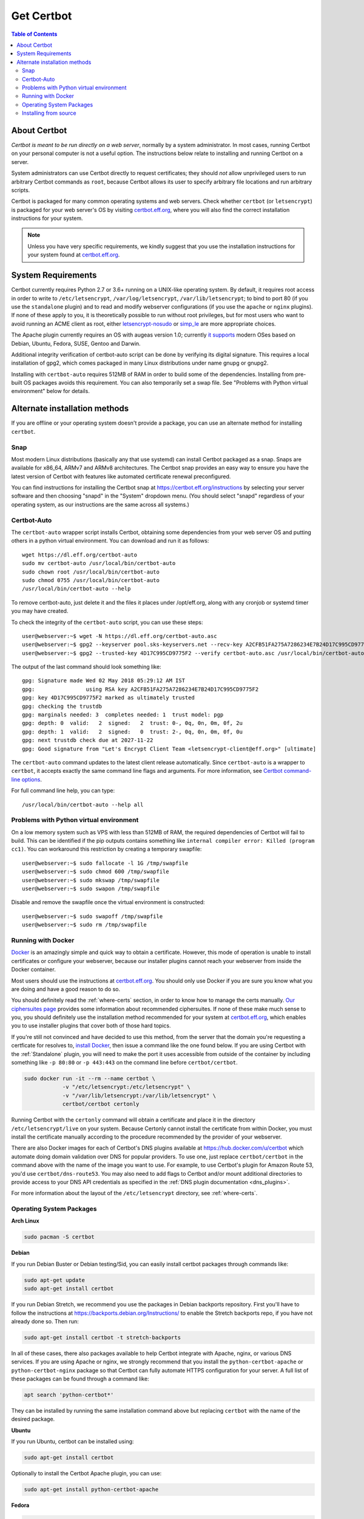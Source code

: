 =====================
Get Certbot
=====================

.. contents:: Table of Contents
   :local:


About Certbot
=============

*Certbot is meant to be run directly on a web server*, normally by a system administrator. In most cases, running Certbot on your personal computer is not a useful option. The instructions below relate to installing and running Certbot on a server.

System administrators can use Certbot directly to request certificates; they should *not* allow unprivileged users to run arbitrary Certbot commands as ``root``, because Certbot allows its user to specify arbitrary file locations and run arbitrary scripts.

Certbot is packaged for many common operating systems and web servers. Check whether
``certbot`` (or ``letsencrypt``) is packaged for your web server's OS by visiting
certbot.eff.org_, where you will also find the correct installation instructions for
your system.

.. Note:: Unless you have very specific requirements, we kindly suggest that you use the installation instructions for your system found at certbot.eff.org_.

.. _certbot.eff.org: https://certbot.eff.org


.. _system_requirements:

System Requirements
===================

Certbot currently requires Python 2.7 or 3.6+ running on a UNIX-like operating
system. By default, it requires root access in order to write to
``/etc/letsencrypt``, ``/var/log/letsencrypt``, ``/var/lib/letsencrypt``; to
bind to port 80 (if you use the ``standalone`` plugin) and to read and
modify webserver configurations (if you use the ``apache`` or ``nginx``
plugins).  If none of these apply to you, it is theoretically possible to run
without root privileges, but for most users who want to avoid running an ACME
client as root, either `letsencrypt-nosudo
<https://github.com/diafygi/letsencrypt-nosudo>`_ or `simp_le
<https://github.com/zenhack/simp_le>`_ are more appropriate choices.

The Apache plugin currently requires an OS with augeas version 1.0; currently `it
supports
<https://github.com/certbot/certbot/blob/master/certbot-apache/certbot_apache/_internal/constants.py>`_
modern OSes based on Debian, Ubuntu, Fedora, SUSE, Gentoo and Darwin.


Additional integrity verification of certbot-auto script can be done by verifying its digital signature.
This requires a local installation of gpg2, which comes packaged in many Linux distributions under name gnupg or gnupg2.


Installing with ``certbot-auto`` requires 512MB of RAM in order to build some
of the dependencies. Installing from pre-built OS packages avoids this
requirement. You can also temporarily set a swap file. See "Problems with
Python virtual environment" below for details.


Alternate installation methods
================================

If you are offline or your operating system doesn't provide a package, you can use
an alternate method for installing ``certbot``.

.. _snap-install:

Snap
----

Most modern Linux distributions (basically any that use systemd) can install
Certbot packaged as a snap. Snaps are available for x86_64, ARMv7 and ARMv8
architectures. The Certbot snap provides an easy way to ensure you have the
latest version of Certbot with features like automated certificate renewal
preconfigured.

You can find instructions for installing the Certbot snap at
https://certbot.eff.org/instructions by selecting your server software and then
choosing "snapd" in the "System" dropdown menu. (You should select "snapd"
regardless of your operating system, as our instructions are the same across
all systems.)

.. _certbot-auto:

Certbot-Auto
------------

The ``certbot-auto`` wrapper script installs Certbot, obtaining some dependencies
from your web server OS and putting others in a python virtual environment. You can
download and run it as follows::

  wget https://dl.eff.org/certbot-auto
  sudo mv certbot-auto /usr/local/bin/certbot-auto
  sudo chown root /usr/local/bin/certbot-auto
  sudo chmod 0755 /usr/local/bin/certbot-auto
  /usr/local/bin/certbot-auto --help

To remove certbot-auto, just delete it and the files it places under /opt/eff.org, along with any cronjob or systemd timer you may have created.

To check the integrity of the ``certbot-auto`` script,
you can use these steps::


	    user@webserver:~$ wget -N https://dl.eff.org/certbot-auto.asc
	    user@webserver:~$ gpg2 --keyserver pool.sks-keyservers.net --recv-key A2CFB51FA275A7286234E7B24D17C995CD9775F2
	    user@webserver:~$ gpg2 --trusted-key 4D17C995CD9775F2 --verify certbot-auto.asc /usr/local/bin/certbot-auto



The output of the last command should look something like::


	    gpg: Signature made Wed 02 May 2018 05:29:12 AM IST
	    gpg:                using RSA key A2CFB51FA275A7286234E7B24D17C995CD9775F2
	    gpg: key 4D17C995CD9775F2 marked as ultimately trusted
	    gpg: checking the trustdb
	    gpg: marginals needed: 3  completes needed: 1  trust model: pgp
	    gpg: depth: 0  valid:   2  signed:   2  trust: 0-, 0q, 0n, 0m, 0f, 2u
	    gpg: depth: 1  valid:   2  signed:   0  trust: 2-, 0q, 0n, 0m, 0f, 0u
	    gpg: next trustdb check due at 2027-11-22
	    gpg: Good signature from "Let's Encrypt Client Team <letsencrypt-client@eff.org>" [ultimate]



The ``certbot-auto`` command updates to the latest client release automatically.
Since ``certbot-auto`` is a wrapper to ``certbot``, it accepts exactly
the same command line flags and arguments. For more information, see
`Certbot command-line options <https://certbot.eff.org/docs/using.html#command-line-options>`_.

For full command line help, you can type::

  /usr/local/bin/certbot-auto --help all

Problems with Python virtual environment
----------------------------------------

On a low memory system such as VPS with less than 512MB of RAM, the required dependencies of Certbot will fail to build.
This can be identified if the pip outputs contains something like ``internal compiler error: Killed (program cc1)``.
You can workaround this restriction by creating a temporary swapfile::

  user@webserver:~$ sudo fallocate -l 1G /tmp/swapfile
  user@webserver:~$ sudo chmod 600 /tmp/swapfile
  user@webserver:~$ sudo mkswap /tmp/swapfile
  user@webserver:~$ sudo swapon /tmp/swapfile

Disable and remove the swapfile once the virtual environment is constructed::

  user@webserver:~$ sudo swapoff /tmp/swapfile
  user@webserver:~$ sudo rm /tmp/swapfile

.. _docker-user:

Running with Docker
-------------------

Docker_ is an amazingly simple and quick way to obtain a
certificate. However, this mode of operation is unable to install
certificates or configure your webserver, because our installer
plugins cannot reach your webserver from inside the Docker container.

Most users should use the instructions at certbot.eff.org_. You should only use
Docker if you are sure you know what you are doing and have a good reason to do
so.

You should definitely read the :ref:`where-certs` section, in order to
know how to manage the certs
manually. `Our ciphersuites page <ciphers.html>`__
provides some information about recommended ciphersuites. If none of
these make much sense to you, you should definitely use the installation method
recommended for your system at certbot.eff.org_, which enables you to use
installer plugins that cover both of those hard topics.

If you're still not convinced and have decided to use this method, from
the server that the domain you're requesting a certficate for resolves
to, `install Docker`_, then issue a command like the one found below. If
you are using Certbot with the :ref:`Standalone` plugin, you will need
to make the port it uses accessible from outside of the container by
including something like ``-p 80:80`` or ``-p 443:443`` on the command
line before ``certbot/certbot``.

.. code-block:: shell

   sudo docker run -it --rm --name certbot \
               -v "/etc/letsencrypt:/etc/letsencrypt" \
               -v "/var/lib/letsencrypt:/var/lib/letsencrypt" \
               certbot/certbot certonly

Running Certbot with the ``certonly`` command will obtain a certificate and place it in the directory
``/etc/letsencrypt/live`` on your system. Because Certonly cannot install the certificate from
within Docker, you must install the certificate manually according to the procedure
recommended by the provider of your webserver.

There are also Docker images for each of Certbot's DNS plugins available
at https://hub.docker.com/u/certbot which automate doing domain
validation over DNS for popular providers. To use one, just replace
``certbot/certbot`` in the command above with the name of the image you
want to use. For example, to use Certbot's plugin for Amazon Route 53,
you'd use ``certbot/dns-route53``. You may also need to add flags to
Certbot and/or mount additional directories to provide access to your
DNS API credentials as specified in the :ref:`DNS plugin documentation
<dns_plugins>`.

For more information about the layout
of the ``/etc/letsencrypt`` directory, see :ref:`where-certs`.

.. _Docker: https://docker.com
.. _`install Docker`: https://docs.docker.com/engine/installation/

Operating System Packages
-------------------------

**Arch Linux**

.. code-block:: shell

   sudo pacman -S certbot

**Debian**

If you run Debian Buster or Debian testing/Sid, you can easily install certbot
packages through commands like:

.. code-block:: shell

   sudo apt-get update
   sudo apt-get install certbot

If you run Debian Stretch, we recommend you use the packages in Debian
backports repository. First you'll have to follow the instructions at
https://backports.debian.org/Instructions/ to enable the Stretch backports repo,
if you have not already done so. Then run:

.. code-block:: shell

   sudo apt-get install certbot -t stretch-backports

In all of these cases, there also packages available to help Certbot integrate
with Apache, nginx, or various DNS services. If you are using Apache or nginx,
we strongly recommend that you install the ``python-certbot-apache`` or
``python-certbot-nginx`` package so that Certbot can fully automate HTTPS
configuration for your server. A full list of these packages can be found
through a command like:

.. code-block:: shell

    apt search 'python-certbot*'

They can be installed by running the same installation command above but
replacing ``certbot`` with the name of the desired package.

**Ubuntu**

If you run Ubuntu, certbot can be installed using:

.. code-block:: shell

   sudo apt-get install certbot

Optionally to install the Certbot Apache plugin, you can use:

.. code-block:: shell

   sudo apt-get install python-certbot-apache

**Fedora**

.. code-block:: shell

    sudo dnf install certbot python2-certbot-apache

**FreeBSD**

  * Port: ``cd /usr/ports/security/py-certbot && make install clean``
  * Package: ``pkg install py27-certbot``

**Gentoo**

The official Certbot client is available in Gentoo Portage. From the 
official Certbot plugins, three of them are also available in Portage. 
They need to be installed separately if you require their functionality.

.. code-block:: shell

   emerge -av app-crypt/certbot
   emerge -av app-crypt/certbot-apache
   emerge -av app-crypt/certbot-nginx
   emerge -av app-crypt/certbot-dns-nsone

.. Note:: The ``app-crypt/certbot-dns-nsone`` package has a different 
   maintainer than the other packages and can lag behind in version.

**NetBSD**

  * Build from source: ``cd /usr/pkgsrc/security/py-certbot && make install clean``
  * Install pre-compiled package: ``pkg_add py27-certbot``

**OpenBSD**

  * Port: ``cd /usr/ports/security/letsencrypt/client && make install clean``
  * Package: ``pkg_add letsencrypt``

**Other Operating Systems**

OS packaging is an ongoing effort. If you'd like to package
Certbot for your distribution of choice please have a
look at the :doc:`packaging`.

Installing from source
----------------------

Installation from source is only supported for developers and the
whole process is described in the :doc:`contributing`.

.. warning:: Please do **not** use ``python certbot/setup.py install``, ``python pip
   install certbot``, or ``easy_install certbot``. Please do **not** attempt the
   installation commands as superuser/root and/or without virtual environment,
   e.g. ``sudo python certbot/setup.py install``, ``sudo pip install``, ``sudo
   ./venv/bin/...``. These modes of operation might corrupt your operating
   system and are **not supported** by the Certbot team!
